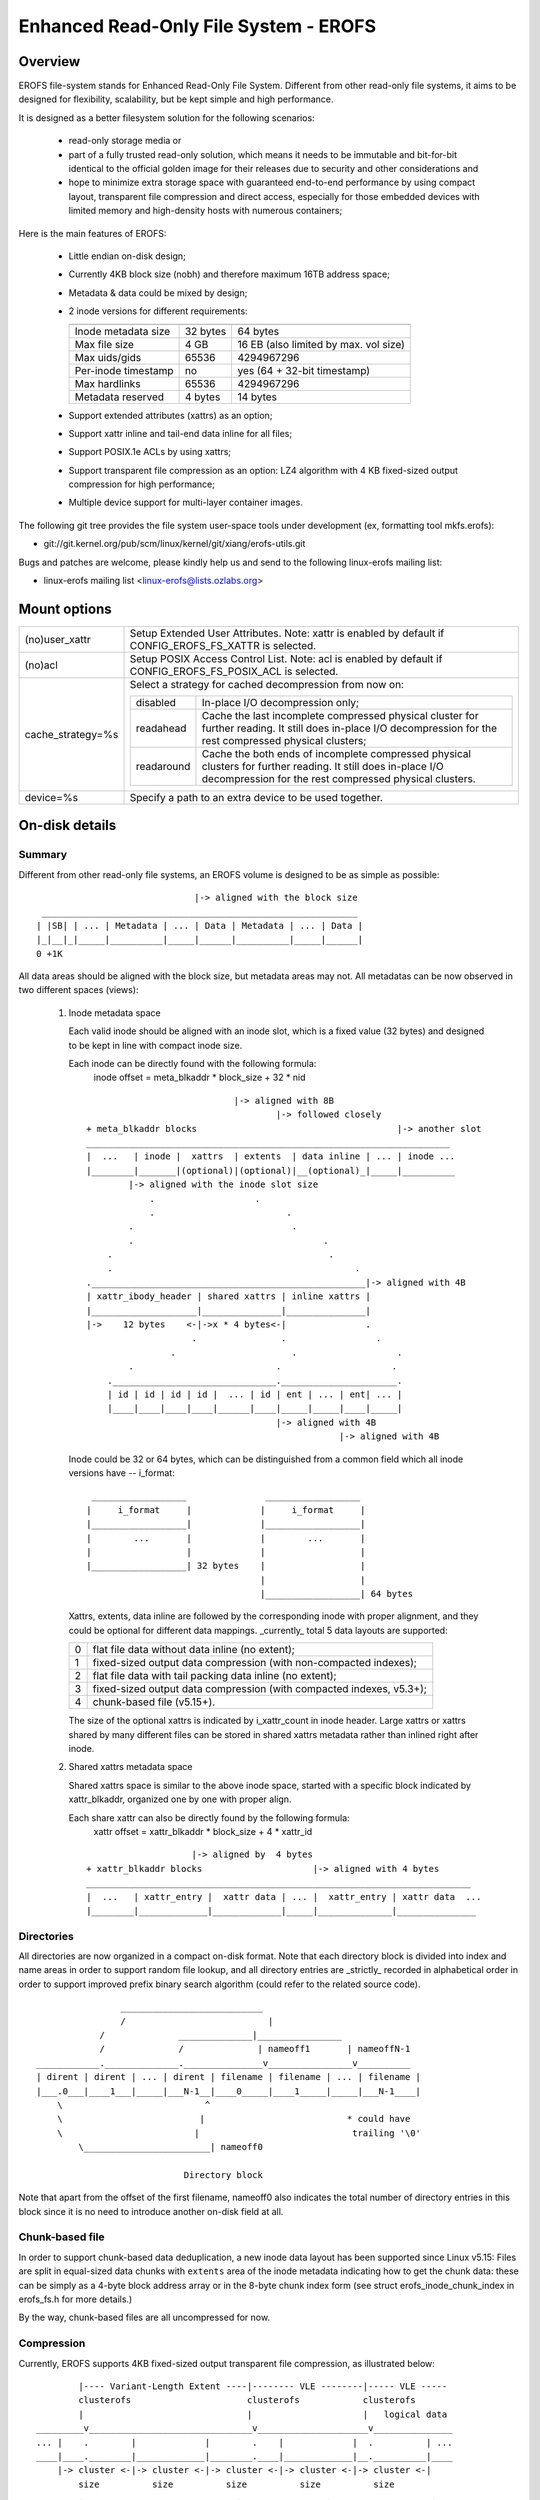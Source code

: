 .. SPDX-License-Identifier: GPL-2.0

======================================
Enhanced Read-Only File System - EROFS
======================================

Overview
========

EROFS file-system stands for Enhanced Read-Only File System. Different
from other read-only file systems, it aims to be designed for flexibility,
scalability, but be kept simple and high performance.

It is designed as a better filesystem solution for the following scenarios:

 - read-only storage media or

 - part of a fully trusted read-only solution, which means it needs to be
   immutable and bit-for-bit identical to the official golden image for
   their releases due to security and other considerations and

 - hope to minimize extra storage space with guaranteed end-to-end performance
   by using compact layout, transparent file compression and direct access,
   especially for those embedded devices with limited memory and high-density
   hosts with numerous containers;

Here is the main features of EROFS:

 - Little endian on-disk design;

 - Currently 4KB block size (nobh) and therefore maximum 16TB address space;

 - Metadata & data could be mixed by design;

 - 2 inode versions for different requirements:

   =====================  ============  =====================================
                          compact (v1)  extended (v2)
   =====================  ============  =====================================
   Inode metadata size    32 bytes      64 bytes
   Max file size          4 GB          16 EB (also limited by max. vol size)
   Max uids/gids          65536         4294967296
   Per-inode timestamp    no            yes (64 + 32-bit timestamp)
   Max hardlinks          65536         4294967296
   Metadata reserved      4 bytes       14 bytes
   =====================  ============  =====================================

 - Support extended attributes (xattrs) as an option;

 - Support xattr inline and tail-end data inline for all files;

 - Support POSIX.1e ACLs by using xattrs;

 - Support transparent file compression as an option:
   LZ4 algorithm with 4 KB fixed-sized output compression for high performance;

 - Multiple device support for multi-layer container images.

The following git tree provides the file system user-space tools under
development (ex, formatting tool mkfs.erofs):

- git://git.kernel.org/pub/scm/linux/kernel/git/xiang/erofs-utils.git

Bugs and patches are welcome, please kindly help us and send to the following
linux-erofs mailing list:

- linux-erofs mailing list   <linux-erofs@lists.ozlabs.org>

Mount options
=============

===================    =========================================================
(no)user_xattr         Setup Extended User Attributes. Note: xattr is enabled
                       by default if CONFIG_EROFS_FS_XATTR is selected.
(no)acl                Setup POSIX Access Control List. Note: acl is enabled
                       by default if CONFIG_EROFS_FS_POSIX_ACL is selected.
cache_strategy=%s      Select a strategy for cached decompression from now on:

		       ==========  =============================================
                         disabled  In-place I/O decompression only;
                        readahead  Cache the last incomplete compressed physical
                                   cluster for further reading. It still does
                                   in-place I/O decompression for the rest
                                   compressed physical clusters;
                       readaround  Cache the both ends of incomplete compressed
                                   physical clusters for further reading.
                                   It still does in-place I/O decompression
                                   for the rest compressed physical clusters.
		       ==========  =============================================
device=%s              Specify a path to an extra device to be used together.
===================    =========================================================

On-disk details
===============

Summary
-------
Different from other read-only file systems, an EROFS volume is designed
to be as simple as possible::

                                |-> aligned with the block size
   ____________________________________________________________
  | |SB| | ... | Metadata | ... | Data | Metadata | ... | Data |
  |_|__|_|_____|__________|_____|______|__________|_____|______|
  0 +1K

All data areas should be aligned with the block size, but metadata areas
may not. All metadatas can be now observed in two different spaces (views):

 1. Inode metadata space

    Each valid inode should be aligned with an inode slot, which is a fixed
    value (32 bytes) and designed to be kept in line with compact inode size.

    Each inode can be directly found with the following formula:
         inode offset = meta_blkaddr * block_size + 32 * nid

    ::

				    |-> aligned with 8B
					    |-> followed closely
	+ meta_blkaddr blocks                                      |-> another slot
	_____________________________________________________________________
	|  ...   | inode |  xattrs  | extents  | data inline | ... | inode ...
	|________|_______|(optional)|(optional)|__(optional)_|_____|__________
		|-> aligned with the inode slot size
		    .                   .
		    .                         .
		.                              .
		.                                    .
	    .                                         .
	    .                                              .
	.____________________________________________________|-> aligned with 4B
	| xattr_ibody_header | shared xattrs | inline xattrs |
	|____________________|_______________|_______________|
	|->    12 bytes    <-|->x * 4 bytes<-|               .
			    .                .                 .
			.                      .                   .
		.                           .                     .
	    ._______________________________.______________________.
	    | id | id | id | id |  ... | id | ent | ... | ent| ... |
	    |____|____|____|____|______|____|_____|_____|____|_____|
					    |-> aligned with 4B
							|-> aligned with 4B

    Inode could be 32 or 64 bytes, which can be distinguished from a common
    field which all inode versions have -- i_format::

        __________________               __________________
       |     i_format     |             |     i_format     |
       |__________________|             |__________________|
       |        ...       |             |        ...       |
       |                  |             |                  |
       |__________________| 32 bytes    |                  |
                                        |                  |
                                        |__________________| 64 bytes

    Xattrs, extents, data inline are followed by the corresponding inode with
    proper alignment, and they could be optional for different data mappings.
    _currently_ total 5 data layouts are supported:

    ==  ====================================================================
     0  flat file data without data inline (no extent);
     1  fixed-sized output data compression (with non-compacted indexes);
     2  flat file data with tail packing data inline (no extent);
     3  fixed-sized output data compression (with compacted indexes, v5.3+);
     4  chunk-based file (v5.15+).
    ==  ====================================================================

    The size of the optional xattrs is indicated by i_xattr_count in inode
    header. Large xattrs or xattrs shared by many different files can be
    stored in shared xattrs metadata rather than inlined right after inode.

 2. Shared xattrs metadata space

    Shared xattrs space is similar to the above inode space, started with
    a specific block indicated by xattr_blkaddr, organized one by one with
    proper align.

    Each share xattr can also be directly found by the following formula:
         xattr offset = xattr_blkaddr * block_size + 4 * xattr_id

    ::

			    |-> aligned by  4 bytes
	+ xattr_blkaddr blocks                     |-> aligned with 4 bytes
	_________________________________________________________________________
	|  ...   | xattr_entry |  xattr data | ... |  xattr_entry | xattr data  ...
	|________|_____________|_____________|_____|______________|_______________

Directories
-----------
All directories are now organized in a compact on-disk format. Note that
each directory block is divided into index and name areas in order to support
random file lookup, and all directory entries are _strictly_ recorded in
alphabetical order in order to support improved prefix binary search
algorithm (could refer to the related source code).

::

		    ___________________________
		    /                           |
		/              ______________|________________
		/              /              | nameoff1       | nameoffN-1
    ____________.______________._______________v________________v__________
    | dirent | dirent | ... | dirent | filename | filename | ... | filename |
    |___.0___|____1___|_____|___N-1__|____0_____|____1_____|_____|___N-1____|
	\                           ^
	\                          |                           * could have
	\                         |                             trailing '\0'
	    \________________________| nameoff0

				Directory block

Note that apart from the offset of the first filename, nameoff0 also indicates
the total number of directory entries in this block since it is no need to
introduce another on-disk field at all.

Chunk-based file
----------------
In order to support chunk-based data deduplication, a new inode data layout has
been supported since Linux v5.15: Files are split in equal-sized data chunks
with ``extents`` area of the inode metadata indicating how to get the chunk
data: these can be simply as a 4-byte block address array or in the 8-byte
chunk index form (see struct erofs_inode_chunk_index in erofs_fs.h for more
details.)

By the way, chunk-based files are all uncompressed for now.

Compression
-----------
Currently, EROFS supports 4KB fixed-sized output transparent file compression,
as illustrated below::

	    |---- Variant-Length Extent ----|-------- VLE --------|----- VLE -----
	    clusterofs                      clusterofs            clusterofs
	    |                               |                     |   logical data
    _________v_______________________________v_____________________v_______________
    ... |    .        |             |        .    |             |  .          | ...
    ____|____.________|_____________|________.____|_____________|__.__________|____
	|-> cluster <-|-> cluster <-|-> cluster <-|-> cluster <-|-> cluster <-|
	    size          size          size          size          size
	    .                             .                .                   .
	    .                       .               .                  .
		.                  .              .                .
	_______._____________._____________._____________._____________________
	    ... |             |             |             | ... physical data
	_______|_____________|_____________|_____________|_____________________
		|-> cluster <-|-> cluster <-|-> cluster <-|
		    size          size          size

Currently each on-disk physical cluster can contain 4KB (un)compressed data
at most. For each logical cluster, there is a corresponding on-disk index to
describe its cluster type, physical cluster address, etc.

See "struct z_erofs_vle_decompressed_index" in erofs_fs.h for more details.

